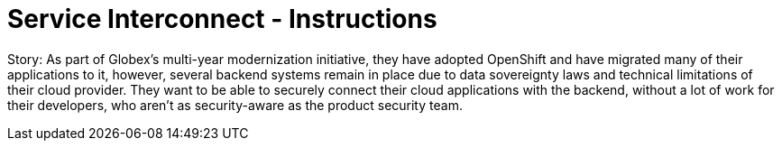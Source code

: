 = Service Interconnect - Instructions
:imagesdir: ../assets/images/

Story: As part of Globex’s multi-year modernization initiative, they have adopted OpenShift and have migrated many of their applications to it, however, several backend systems remain in place due to data sovereignty laws and technical limitations of their cloud provider. They want to be able to securely connect their cloud applications with the backend, without a lot of work for their developers, who aren’t as security-aware as the product security team.